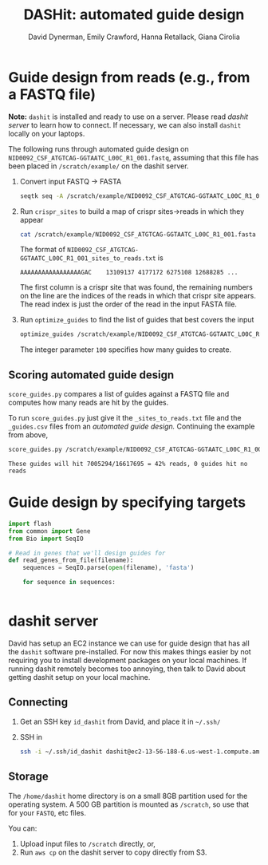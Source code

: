 #+TITLE: DASHit: automated guide design
#+AUTHOR: David Dynerman, Emily Crawford, Hanna Retallack, Giana Cirolia
#+EMAIL: david.dynerman@czbiohub.org
#+INFOJS_OPT: view:t toc:nil ltoc:nil mouse:underline buttons:0 path:http://thomasf.github.io/solarized-css/org-info.min.js
#+HTML_HEAD: <link rel="stylesheet" type="text/css" href="http://thomasf.github.io/solarized-css/solarized-light.min.css" />

* Guide design from reads (e.g., from a FASTQ file)
*Note:* =dashit= is installed and ready to use on a server. Please read [[*dashit server][dashit server]] to learn how to connect. If necessary, we can also install =dashit= locally on your laptops.

The following runs through automated guide design on
=NID0092_CSF_ATGTCAG-GGTAATC_L00C_R1_001.fastq=, assuming that this
file has been placed in =/scratch/example/= on the dashit server.

   1. Convert input FASTQ -> FASTA
      #+BEGIN_SRC bash
seqtk seq -A /scratch/example/NID0092_CSF_ATGTCAG-GGTAATC_L00C_R1_001.fastq > /scratch/example/NID0092_CSF_ATGTCAG-GGTAATC_L00C_R1_001.fasta 
      #+end_SRC
   2. Run =crispr_sites= to build a map of crispr sites->reads in which they appear
      #+BEGIN_SRC bash
cat /scratch/example/NID0092_CSF_ATGTCAG-GGTAATC_L00C_R1_001.fasta | crispr_sites > /scratch/example/NID0092_CSF_ATGTCAG-GGTAATC_L00C_R1_001_sites_to_reads.txt
      #+END_SRC
      The format of =NID0092_CSF_ATGTCAG-GGTAATC_L00C_R1_001_sites_to_reads.txt= is
      #+BEGIN_EXAMPLE
AAAAAAAAAAAAAAAAAGAC    13109137 4177172 6275108 12688285 ... 
      #+END_EXAMPLE
      The first column is a crispr site that was found, the remaining
      numbers on the line are the indices of the reads in which that
      crispr site appears. The read index is just the order of the
      read in the input FASTA file.
   3. Run =optimize_guides= to find the list of guides that best covers the input
      #+BEGIN_SRC bash
optimize_guides /scratch/example/NID0092_CSF_ATGTCAG-GGTAATC_L00C_R1_001_sites_to_reads.txt 100 > /scratch/example/NID0092_CSF_ATGTCAG-GGTAATC_L00C_R1_001_guides.csv
      #+END_SRC
      The integer parameter =100= specifies how many guides to create.

** Scoring automated guide design
=score_guides.py= compares a list of guides against a FASTQ file and computes how many reads are hit by the guides.

To run =score_guides.py= just give it the =_sites_to_reads.txt= file and the =_guides.csv= files from an [[*Guide design from reads (e.g., from a FASTQ file)][automated guide design.]] Continuing the example from above,

#+BEGIN_SRC bash
score_guides.py /scratch/example/NID0092_CSF_ATGTCAG-GGTAATC_L00C_R1_001_sites_to_reads.txt /scratch/example/NID0092_CSF_ATGTCAG-GGTAATC_L00C_R1_001_guides.csv 
#+END_SRC

#+BEGIN_EXAMPLE
These guides will hit 7005294/16617695 = 42% reads, 0 guides hit no reads
#+END_EXAMPLE


* Guide design by specifying targets

#+BEGIN_SRC python
import flash
from common import Gene
from Bio import SeqIO

# Read in genes that we'll design guides for
def read_genes_from_file(filename):
    sequences = SeqIO.parse(open(filename), 'fasta')

    for sequence in sequences:
        

#+END_SRC




* dashit server
David has setup an EC2 instance we can use for guide design that has
all the =dashit= software pre-installed. For now this makes
things easier by not requiring you to install development packages on
your local machines.  If running dashit remotely becomes too annoying,
then talk to David about getting dashit setup on your local machine.

** Connecting
1. Get an SSH key =id_dashit= from David, and place it in =~/.ssh/=
2. SSH in
   #+BEGIN_SRC bash
   ssh -i ~/.ssh/id_dashit dashit@ec2-13-56-188-6.us-west-1.compute.amazonaws.com
   #+END_SRC

** Storage
The =/home/dashit= home directory is on a small 8GB partition used for
the operating system. A 500 GB partition is mounted as =/scratch=, so
use that for your =FASTQ=, etc files.

You can:
1. Upload input files to =/scratch= directly, or,
2. Run =aws cp= on the dashit server to copy directly from S3.
